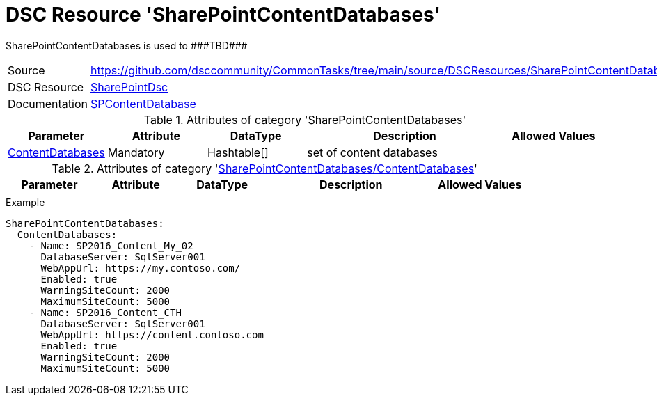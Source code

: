 // CommonTasks YAML Reference: SharePointContentDatabases
// ======================================================

:YmlCategory: SharePointContentDatabases

:abstract:    {YmlCategory} is used to ###TBD###

[#dscyml_sharepointcontentdatabases]
= DSC Resource '{YmlCategory}'

[[dscyml_sharepointcontentdatabases_abstract, {abstract}]]
{abstract}


[cols="1,3a" options="autowidth" caption=]
|===
| Source         | https://github.com/dsccommunity/CommonTasks/tree/main/source/DSCResources/SharePointContentDatabases
| DSC Resource   | https://github.com/dsccommunity/SharePointDsc[SharePointDsc]
| Documentation  | https://github.com/dsccommunity/SharePointDsc/tree/master/SharePointDsc/DSCResources/MSFT_SPContentDatabase[SPContentDatabase]
                   
|===


.Attributes of category '{YmlCategory}'
[cols="1,1,1,2a,1a" options="header"]
|===
| Parameter
| Attribute
| DataType
| Description
| Allowed Values

| [[dscyml_sharepointcontentdatabases_contentdatabases, {YmlCategory}/ContentDatabases]]<<dscyml_sharepointcontentdatabases_contentdatabases_details, ContentDatabases>>
| Mandatory
| Hashtable[]
| set of content databases
|

|===


[[dscyml_sharepointcontentdatabases_contentdatabases_details]]
.Attributes of category '<<dscyml_sharepointcontentdatabases_contentdatabases>>'
[cols="1,1,1,2a,1a" options="header"]
|===
| Parameter
| Attribute
| DataType
| Description
| Allowed Values

|
|
|
|
|

|===


.Example
[source, yaml]
----
SharePointContentDatabases:
  ContentDatabases:
    - Name: SP2016_Content_My_02
      DatabaseServer: SqlServer001
      WebAppUrl: https://my.contoso.com/
      Enabled: true
      WarningSiteCount: 2000
      MaximumSiteCount: 5000
    - Name: SP2016_Content_CTH
      DatabaseServer: SqlServer001
      WebAppUrl: https://content.contoso.com
      Enabled: true
      WarningSiteCount: 2000
      MaximumSiteCount: 5000
----
